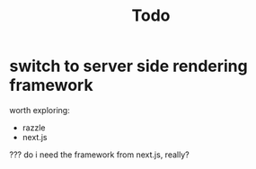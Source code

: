 #+TITLE: Todo
* switch to server side rendering framework
worth exploring:
- razzle
- next.js
??? do i need the framework from next.js, really?
